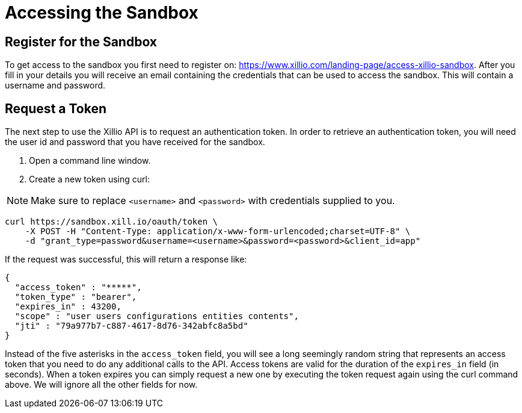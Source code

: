 [[accessing-sandbox]]
= Accessing the Sandbox

[[register]]
== Register for the Sandbox

To get access to the sandbox you first need to register on: https://www.xillio.com/landing-page/access-xillio-sandbox.
After you fill in your details you will receive an email containing the credentials that can be used to access the sandbox.
This will contain a username and password.

[[authenticating]]
== Request a Token
The next step to use the Xillio API is to request an authentication token. In order to retrieve an authentication token,
you will need the user id and password that you have received for the sandbox.

1. Open a command line window.
2. Create a new token using curl:

NOTE: Make sure to replace `<username>` and `<password>` with credentials supplied to you.

[source,bash]
----
curl https://sandbox.xill.io/oauth/token \
    -X POST -H "Content-Type: application/x-www-form-urlencoded;charset=UTF-8" \
    -d "grant_type=password&username=<username>&password=<password>&client_id=app"
----

If the request was successful, this will return a response like:

[source, json]
----
{
  "access_token" : "*****",
  "token_type" : "bearer",
  "expires_in" : 43200,
  "scope" : "user users configurations entities contents",
  "jti" : "79a977b7-c887-4617-8d76-342abfc8a5bd"
}
----

Instead of the five asterisks in the `access_token` field, you will see a long seemingly random string that represents an access token that you need to do any additional calls to the API.
Access tokens are valid for the duration of the `expires_in` field (in seconds).
When a token expires you can simply request a new one by executing the token request again using the curl command above.
We will ignore all the other fields for now.
